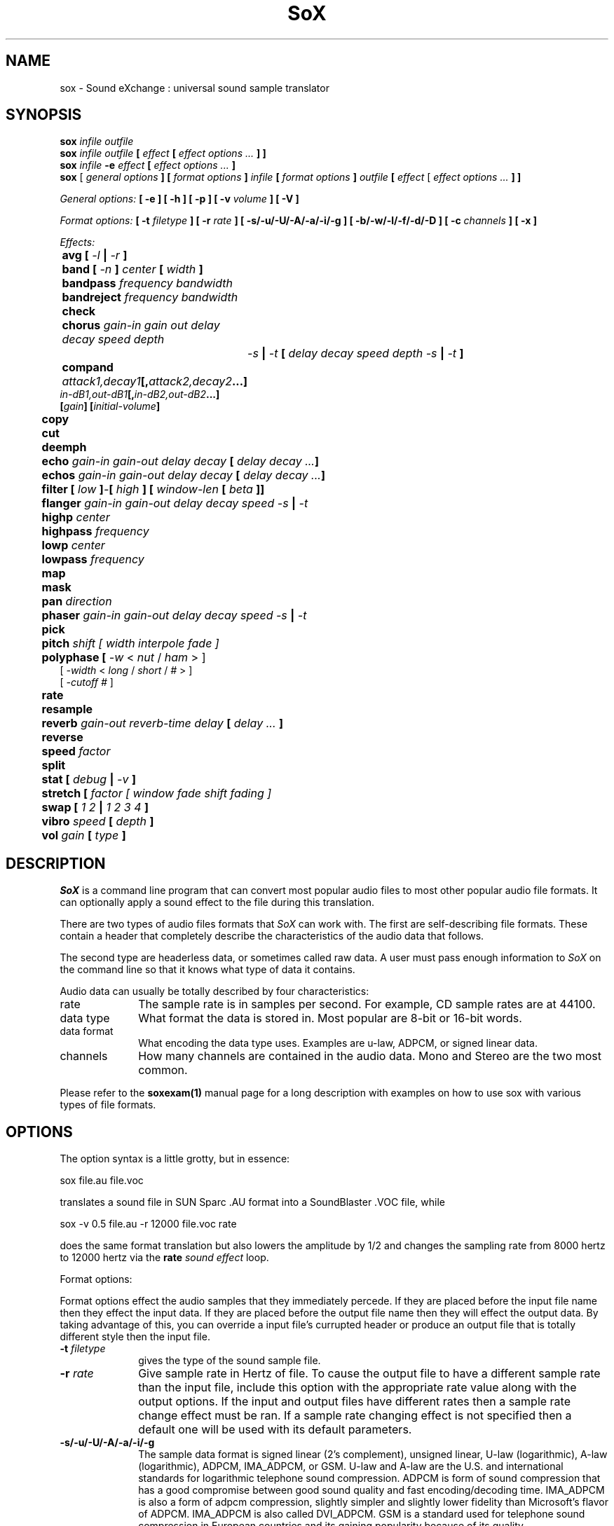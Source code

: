 .de Sh
.br
.ne 5
.PP
\fB\\$1\fR
.PP
..
.de Sp
.if t .sp .5v
.if n .sp
..
.TH SoX 1 "December 10, 1999"
.SH NAME
sox \- Sound eXchange : universal sound sample translator
.SH SYNOPSIS
.B sox \fIinfile outfile \fB
.br
.B sox \fIinfile outfile \fB[ \fIeffect\fR 
.B [ \fIeffect options ...\fB ] ]
.br
.B sox \fIinfile \fB-e \fIeffect\fR 
.B [ \fIeffect options ...\fB ]
.br
.B sox
[\fI general options \fB ]
[ \fIformat options \fB ]
\fIinfile\fB 
[ \fIformat options \fB ]
\fIoutfile\fB 
[ \fIeffect\fR [ \fIeffect options ...\fB ] ]
.P
\fIGeneral options:\fB
[ -e ]
[ -h ]
[ -p ]
[ -v \fIvolume\fB ]
[ -V ]
.P
\fIFormat options:\fB
[ \fB-t \fIfiletype\fB ]
[ -r \fIrate\fB ]
[ -s/-u/-U/-A/-a/-i/-g ]
[ -b/-w/-l/-f/-d/-D ]
[ -c \fIchannels\fB ]
[ -x ]
.P
\fIEffects:\fB
.br
	avg [ \fI-l\fB | \fI-r\fB ]
.br
	band \fB[ \fI-n \fB] \fIcenter \fB[ \fIwidth\fB ]
.br
	bandpass \fIfrequency bandwidth\fB
.br
	bandreject \fIfrequency bandwidth\fB
.br
 	check 
.br
	chorus \fIgain-in gain out delay decay speed depth
		-s\fB | \fI-t\fB [ \fIdelay decay speed depth -s\fB | \fI-t\fB ]
.br
	compand \fIattack1,decay1\fB[,\fIattack2,decay2\fB...]
             \fIin-dB1,out-dB1\fB[,\fIin-dB2,out-dB2\fB...]
             [\fIgain\fB] [\fIinitial-volume\fB]
.br
	copy
.br
	cut
.br
	deemph
.br
	echo \fIgain-in gain-out delay decay\fB [ \fIdelay decay ...\fB]
.br
	echos \fIgain-in gain-out delay decay\fB [ \fIdelay decay ...\fB]
.br
	filter \fB[ \fIlow\fB ]\fI-\fB[ \fIhigh\fB ] [ \fIwindow-len\fB [ \fIbeta\fB ]]
.br
	flanger \fIgain-in gain-out delay decay speed -s\fB | \fI-t\fB
.br
	highp \fIcenter\fB
.br
	highpass \fIfrequency\fB
.br
	lowp \fIcenter\fB
.br
	lowpass \fIfrequency\fB
.br
	map
.br
	mask
.br
	pan \fIdirection\fB
.br
	phaser \fIgain-in gain-out delay decay speed -s\fB | \fI-t\fB
.br
	pick
.br
	pitch \fIshift [ width interpole fade ]\fB
.br
	polyphase [ \fI-w \fR< \fInut\fR / \fIham\fR > ] 
               [ \fI -width \fR< \fI long \fR / \fIshort \fR / \fI# \fR> ] 
               [ \fI-cutoff # \fR ]
.br
	\fBrate 
.br
	resample
.br
	reverb \fIgain-out reverb-time delay\fB [ \fIdelay ... \fB]
.br
	reverse
.br
	speed \fIfactor\fB
.br
	split
.br
	stat [ \fIdebug\fB | \fI-v\fB ]
.br
	stretch [ \fIfactor [ window fade shift fading ]\fB
.br
	swap [ \fI1 2\fB | \fI1 2 3 4\fB ]
.br
	vibro \fIspeed \fB[ \fIdepth\fB ]
.br
	vol \fIgain \fB[ \fItype\fB ]
.SH DESCRIPTION
.I SoX
is a command line program that can convert most popular audio files
to most other popular audio file formats.  It can optionally apply a
sound effect to the file during this translation.
.P
There are two types of audio files formats that
.I SoX
can work with.  The first are self-describing file formats.  These
contain a header that completely describe the characteristics of
the audio data that follows.
.P
The second type are headerless data, or sometimes called raw data.  A
user must pass enough information to
.I SoX
on the command line so that it knows what type of data it contains.
.P
Audio data can usually be totally described by four characteristics:
.TP 10
rate
The sample rate is in samples per second.  For example, CD sample rates are at 44100.
.TP 10 
data type
What format the data is stored in.  Most popular are 8-bit or 16-bit words.
.TP 10
data format
What encoding the data type uses.  Examples are u-law, ADPCM, or signed linear data.
.TP 10
channels
How many channels are contained in the audio data.  Mono and Stereo are the two most common.
.P
Please refer to the
.B soxexam(1)
manual page for a long description with examples on how to use sox with
various types of file formats.
.SH OPTIONS
The option syntax is a little grotty, but in essence:
.P
.br
	sox file.au file.voc 
.P
.br
translates a sound file in SUN Sparc .AU format 
into a SoundBlaster .VOC file, while
.P
.br
	sox -v 0.5 file.au -r 12000 file.voc rate
.P
.br
does the same format translation but also 
lowers the amplitude by 1/2 and changes
the sampling rate from 8000 hertz to 12000 hertz via
the
.B rate
\fIsound effect\fR loop.
.PP
Format options:
.PP
Format options effect the audio samples that they immediately percede.  If
they are placed before the input file name then they effect the input
data.  If they are placed before the output file name then they will
effect the output data.  By taking advantage of this, you can override
a input file's currupted header or produce an output file that is totally
different style then the input file.
.TP 10
\fB-t\fI filetype
gives the type of the sound sample file.
.TP 10
\fB-r \fIrate\fR
Give sample rate in Hertz of file.  To cause the output file to have
a different sample rate than the input file, include this option
with the appropriate rate value along with the output options.
If the input and output files have
different rates then a sample rate change effect must be ran.  If a
sample rate changing effect is not specified then a default one will be
used with its default parameters.
.TP 10
\fB-s/-u/-U/-A/-a/-i/-g\fR
The sample data format is signed linear (2's complement),
unsigned linear, U-law (logarithmic), A-law (logarithmic),
ADPCM, IMA_ADPCM, or GSM.
U-law and A-law are the U.S. and international
standards for logarithmic telephone sound compression.
ADPCM is form of sound compression that has a good
compromise between good sound quality and fast encoding/decoding
time.
IMA_ADPCM is also a form of adpcm compression, slightly simpler
and slightly lower fidelity than Microsoft's flavor of ADPCM.
IMA_ADPCM is also called DVI_ADPCM.
GSM is a standard used for telephone sound compression in
European countries and its gaining popularity because of its
quality.
.TP 10
\fB-b/-w/-l/-f/-d/-D\fR
The sample data type is in bytes, 16-bit words, 32-bit longwords,
32-bit floats, 64-bit double floats, or 80-bit IEEE floats.
Floats and double floats are in native machine format.
.TP 10
\fB-x\fR
The sample data is in XINU format; that is,
it comes from a machine with the opposite word order 
than yours and must
be swapped according to the word-size given above.
Only 16-bit and 32-bit integer data may be swapped.
Machine-format floating-point data is not portable.
IEEE floats are a fixed, portable format.
.TP 10
\fB-c \fIchannels\fR
The number of sound channels in the data file.
This may be 1, 2, or 4; for mono, stereo, or quad sound data.  To cause
the output file to have a different number of channels than the input
file, include this option with the approraite value with the output
file options.  
If the input and output file have a different number of channels then the
avg effect must be used.  If the avg effect is not specified on the 
command line it will be invoked with default parameters.
.PP
General options:
.TP 10
\fB-e\fR
When used after the input file (so that it applies to the output file)
it allows you to avoid giving an output filename and will not
produce an output file.  It will apply any specified effects
to the input file.  This is mainly useful with the
.B stat
effect but can be used with others.
.TP 10
\fB-h\fR
Print version number and usage information.
.TP 10
\fB-p\fR
Run in preview mode and run fast.  This will somewhat speed up
sox when the output format has a different number of channels and
a different rate than the input file.  The order that the effects 
are run in will be arranged for maximum speed and not quality.
.TP 10
\fB-v \fIvolume\fR
Change amplitude (floating point); 
less than 1.0 decreases, greater than 1.0 increases.
Note: we perceive volume logarithmically, not linearly.
Note: see the
.B stat
effect.
.TP 10
\fB-V\fR
Print a description of processing phases.
Useful for figuring out exactly how
.I sox
is mangling your sound samples.
.SH FILE TYPES
.I SoX
uses the file extension of the input and output file to determine what
type of file format to use.  This can be overriden by specifying the
"-t" option on the command line.
.P
The input and output files may be read from standard in and out.  This
is done by specifing '-' as the filename.
.P
File formats which have headers are checked, 
if that header doesn't seem right,
the program exits with an appropriate message.
.P
The following file formats are supported:
.PP
.TP 10
.B .8svx
Amiga 8SVX musical instrument description format.
.TP 10
.B .aiff
AIFF files used on Apple IIc/IIgs and SGI.
Note: the AIFF format supports only one SSND chunk.
It does not support multiple sound chunks, 
or the 8SVX musical instrument description format.
AIFF files are multimedia archives and
and can have multiple audio and picture chunks.
You may need a separate archiver to work with them.
.TP 10
.B .au
SUN Microsystems AU files.
There are apparently many types of .au files;
DEC has invented its own with a different magic number
and word order.  
The .au handler can read these files but will not write them.
Some .au files have valid AU headers and some do not.
The latter are probably original SUN u-law 8000 hz samples.
These can be dealt with using the 
.B .ul
format (see below).
.TP 10
.B .avr
Audio Visual Research
.br
The AVR format is produced by a number of commercial packages
on the Mac.
.TP 10
.B .cdr
CD-R
.br
CD-R files are used in mastering music on Compact Disks.
The audio data on a CD-R disk is a raw audio file
with a format of stereo 16-bit signed samples at a 44khz sample
rate.  There is a special blocking/padding oddity at the end
of the audio file and is why it needs its own handler.
.TP 10
.B .cvs
Continuously Variable Slope Delta modulation
.br
Used to compress speech audio for applications such as voice mail.
.TP 10
.B .dat      
Text Data files
.br
These files contain a textual representation of the
sample data.  There is one line at the beginning
that contains the sample rate.  Subsequent lines
contain two numeric data items: the time since
the beginning of the sample and the sample value.
Values are normalized so that the maximum and minimum
are 1.00 and -1.00.  This file format can be used to
create data files for external programs such as
FFT analyzers or graph routines.  SoX can also convert
a file in this format back into one of the other file
formats.
.TP 10
.B .gsm
GSM 06.10 Lossy Speech Compression
.br
A standard for compressing speech which is used in the
Global Standard for Mobil telecommunications (GSM).  Its good
for its purpose, shrinking audio data size, but it will introduce
lots of noise when a given sound sample is encoded and decoded
multiple times.  This format is used by some voice mail applications.
It is rather CPU intensive.
GSM in
.B sox
is optional and requires access to an external GSM library.  To see
if there is support for gsm run
.I sox -h
and look for it under the list of supported file formats.
.TP 10
.B .hcom
Macintosh HCOM files.
These are (apparently) Mac FSSD files with some variant
of Huffman compression.
The Macintosh has wacky file formats and this format
handler apparently doesn't handle all the ones it should.
Mac users will need your usual arsenal of file converters
to deal with an HCOM file under Unix or DOS.
.TP 10
.B .maud
An Amiga format
.br
An IFF-conform sound file type, registered by
MS MacroSystem Computer GmbH, published along
with the "Toccata" sound-card on the Amiga.
Allows 8bit linear, 16bit linear, A-Law, u-law
in mono and stereo.
.TP 10
.B ossdsp
OSS /dev/dsp device driver
.br
This is a pseudo-file type and can be optionally compiled into Sox.  Run
.B sox -h
to see if you have support for this file type.  When this driver is used
it allows you to open up the OSS /dev/dsp file and configure it to
use the same data type as passed in to
.B Sox.
It works for both playing and recording sound samples.  When playing sound
files it attempts to set up the OSS driver to use the same format as the
input file.  It is suggested to always override the output values to use
the highest quality samples your sound card can handle.  Example:
.I -t ossdsp -w -s /dev/dsp
.TP 10
.B .sf
IRCAM Sound Files.
.br
SoundFiles are used by academic music software 
such as the CSound package, and the MixView sound sample editor.
.TP 10
.B .smp
Turtle Beach SampleVision files.
.br
SMP files are for use with the PC-DOS package SampleVision by Turtle Beach
Softworks. This package is for communication to several MIDI samplers. All
sample rates are supported by the package, although not all are supported by
the samplers themselves. Currently loop points are ignored.
.TP 10
.B sunau
Sun /dev/audio device driver
.br
This is a pseudo-file type and can be optionally compiled into Sox.  Run
.B sox -h
to see if you have support for this file type.  When this driver is used
it allows you to open up a Sun /dev/audio file and configure it to
use the same data type as passed in to
.B Sox.
It works for both playing and recording sound samples.  When playing sound
files it attempts to set up the audio driver to use the same format as the
input file.  It is suggested to always override the output values to use
the highest quality samples your hardware can handle.  Example:
.I -t sunau -w -s /dev/audio
or
.I -t sunau -U -c 1 /dev/audio
for older sun equipment.
.TP 10
.B .txw
Yamaha TX-16W sampler.
.br
A file format from a Yamaha sampling keyboard which wrote IBM-PC
format 3.5" floppies.  Handles reading of files which do not have
the sample rate field set to one of the expected by looking at some
other bytes in the attack/loop length fields, and defaulting to
33kHz if the sample rate is still unknown.
.TP 10
.B .vms
More info to come.
.br
Used to compress speech audio for applications such as voice mail.
.TP 10
.B .voc
Sound Blaster VOC files.
.br
VOC files are multi-part and contain silence parts, looping, and
different sample rates for different chunks.
On input, the silence parts are filled out, loops are rejected,
and sample data with a new sample rate is rejected.
Silence with a different sample rate is generated appropriately.
On output, silence is not detected, nor are impossible sample rates.
.TP 10
.B .wav
Microsoft .WAV RIFF files.
.br
These appear to be very similar to IFF files,
but not the same.  
They are the native sound file format of Windows.
(Obviously, Windows was of such incredible importance
to the computer industry that it just had to have its own 
sound file format.)
Normally \fB.wav\fR files have all formatting information
in their headers, and so do not need any format options
specified for an input file. If any are, they will
override the file header, and you will be warned to this effect.
You had better know what you are doing! Output format
options will cause a format conversion, and the \fB.wav\fR
will written appropriately.
Sox currently can read PCM, ULAW, ALAW, MS ADPCM, and IMA (or DVI) ADPCM.
It can write all of these formats including
.B (NEW!)
the ADPCM encoding.
.TP 10
.B .wve
Psion 8-bit alaw
.br
These are 8-bit a-law 8khz sound files used on the
Psion palmtop portable computer.
.TP 10
.B .raw
Raw files (no header).
.br
The sample rate, size (byte, word, etc), 
and encoding (signed, unsigned, etc.)
of the sample file must be given.
The number of channels defaults to 1.
.TP 10
.B ".ub, .sb, .uw, .sw, .ul, .sl"
These are several suffices which serve as
a shorthand for raw files with a given size and encoding.
Thus, \fBub, sb, uw, sw, ul\fR and \fBsl\fR
correspond to "unsigned byte", "signed byte",
"unsigned word", "signed word", "ulaw" (byte), and "signed long".
The sample rate defaults to 8000 hz if not explicitly set,
and the number of channels (as always) defaults to 1.
There are lots of Sparc samples floating around in u-law format
with no header and fixed at a sample rate of 8000 hz.
(Certain sound management software cheerfully ignores the headers.)
Similarly, most Mac sound files are in unsigned byte format with
a sample rate of 11025 or 22050 hz.
.TP 10
.B .auto
This is a ``meta-type'': specifying this type for an input file
triggers some code that tries to guess the real type by looking for
magic words in the header.  If the type can't be guessed, the program
exits with an error message.  The input must be a plain file, not a
pipe.  This type can't be used for output files.
.SH EFFECTS
Only one effect from the palette may be applied to a sound sample.
To do multiple effects you'll need to run 
.I sox 
in a pipeline.
.TP 10
avg [ \fI-l\fR | \fI-r\fR ]
Reduce the number of channels by averaging the samples,
or duplicate channels to increase the number of channels.
This effect is automatically used when the number of input
channels differ from the number of output channels.  When reducing
the number of channels it is possible to manually specify the
avg effect and use the \fI-l\fR and \fI-r\fR options to select only
the left or right channel for the output instead of averaging the
two channels.
.TP 10
band \fB[ \fI-n \fB] \fIcenter \fB[ \fIwidth\fB ]
Apply a band-pass filter.
The frequency response drops logarithmically
around the
.I center
frequency.
The
.I width
gives the slope of the drop.
The frequencies at 
.I "center + width"
and
.I "center - width"
will be half of their original amplitudes.
.B Band
defaults to a mode oriented to pitched signals,
i.e. voice, singing, or instrumental music.
The 
.I -n
(for noise) option uses the alternate mode
for un-pitched signals.
.B Warning:
.I -n
introduces a power-gain of about 11dB in the filter, so beware
of output clipping.
.B Band
introduces noise in the shape of the filter,
i.e. peaking at the 
.I center
frequency and settling around it.
See \fBfilter\fR for a bandpass effect with steeper shoulders.
.TP 10
bandpass \fIfrequency bandwidth\fB
Butterworth bandpass filter. Description coming soon!
.TP 10
bandreject \fIfrequency bandwidth\fB
Butterworth bandreject filter.  Description coming soon!
.TP
chorus \fIgain-in gain-out delay decay speed depth 
.TP 10
       -s \fR| \fI-t [ \fIdelay decay speed depth -s \fR| \fI-t ... \fR]
Add a chorus to a sound sample.  Each quadtuple
delay/decay/speed/depth gives the delay in milliseconds
and the decay (relative to gain-in) with a modulation
speed in Hz using depth in milliseconds.
The modulation is either sinodial (-s) or triangular
(-t).  Gain-out is the volume of the output.
.TP
compand \fIattack1,decay1\fR[,\fIattack2,decay2\fR...]
.TP 
        \fIin-dB1,out-dB1\fR[,\fIin-dB2,out-dB2\fR...]
.TP 10
        [\fIgain\fR] [\fIinitial-volume\fR]
Compand (compress or expand) the dynamic range of a sample.  The
attack and decay time specify the integration time over which the
absolute value of the input signal is integrated to determine its
volume.  Where more than one pair of attack/decay parameters are
specified, each channel is treated separately and the number of pairs
must agree with the number of input channels.  The second parameter is
a list of points on the compander's transfer function specified in dB
relative to the maximum possible signal amplitude.  The input values
must be in a strictly increasing order but the transfer function does
not have to be monotonically rising.  The special value \fI-inf\fR may
be used to indicate that the input volume should be associated output
volume.  The points \fI-inf,-inf\fR and \fI0,0\fR are assumed; the
latter may be overridden, but the former may not.  The third
(optional) parameter is a postprocessing gain in dB which is applied
after the compression has taken place; the fourth (optional) parameter
is an initial volume to be assumed for each channel when the effect
starts.  This permits the user to supply a nominal level initially, so
that, for example, a very large gain is not applied to initial signal
levels before the companding action has begun to operate: it is quite
probable that in such an event, the output would be severely clipped
while the compander gain properly adjusts itself.
.TP 10
copy
Copy the input file to the output file.
This is the default effect if both files have the same 
sampling rate.
.TP 10
cut \fIloopnumber
Extract loop #N from a sample.
.TP 10
deemph
Apply a treble attenuation shelving filter to samples in
audio cd format.  The frequency response of pre-emphasized
recordings is rectified.  The filtering is defined in the
standard document ISO 908.
.TP 10
echo \fIgain-in gain-out delay decay \fR[ \fIdelay decay ... \fR]
Add echoing to a sound sample.
Each delay/decay part gives the delay in milliseconds 
and the decay (relative to gain-in) of that echo.
Gain-out is the volume of the output.
.TP 10
echos \fIgain-in gain-out delay decay \fR[ \fIdelay decay ... \fR]
Add a sequence of echos to a sound sample.
Each delay/decay part gives the delay in milliseconds 
and the decay (relative to gain-in) of that echo.
Gain-out is the volume of the output.
.TP 10
filter [ \fIlow\fR ]-[ \fIhigh\fR ] [ \fIwindow-len\fR [ \fIbeta\fR ] ]
Apply a Sinc-windowed lowpass, highpass, or bandpass filter of given
window length to the signal.
\fIlow\fR refers to the frequency of the lower 6dB corner of the filter.
\fIhigh\fR refers to the frequency of the upper 6dB corner of the filter.

A lowpass filter is obtained by leaving \fIlow\fR unspecified, or 0.
A highpass filter is obtained by leaving \fIhigh\fR unspecified, or 0,
or greater than or equal to the Nyquist frequency.

The \fIwindow-len\fR, if unspecified, defaults to 128.
Longer windows give a sharper cutoff, smaller windows a more gradual cutoff.

The \fIbeta\fR, if unspecified, defaults to 16.  This selects a Kaiser window.
You can select a Nuttall window by specifying anything <= 2.0 here.
For more discussion of beta, look under the \fBresample\fR effect.

.TP 10
flanger \fIgain-in gain-out delay decay speed -s \fR| \fI-t
Add a flanger to a sound sample.  Each triple
delay/decay/speed gives the delay in milliseconds
and the decay (relative to gain-in) with a modulation
speed in Hz.
The modulation is either sinodial (-s) or triangular
(-t).  Gain-out is the volume of the output.
.TP 10
highp \fIcenter
Apply a high-pass filter.
The frequency response drops logarithmically with 
.I center
frequency in the middle of the drop.
The slope of the filter is quite gentle.
See \fBfilter\fR for a highpass effect with sharper cutoff.
.TP 10
highpass \fIfrequency\fB
Butterworth highpass filter.  Description comming soon!
.TP 10
lowp \fIcenter
Apply a low-pass filter.
The frequency response drops logarithmically with 
.I center
frequency in the middle of the drop.
The slope of the filter is quite gentle.
See \fBfilter\fR for a lowpass effect with sharper cutoff.
.TP 10
lowpass \fIfrequency\fB
Butterworth lowpass filter.  Description coming soon!
.TP 10
map 
Display a list of loops in a sample,
and miscellaneous loop info.
.TP 10
mask
Add "masking noise" to signal.
This effect deliberately adds white noise to a sound 
in order to mask quantization effects,
created by the process of playing a sound digitally.
It tends to mask buzzing voices, for example.
It adds 1/2 bit of noise to the sound file at the
output bit depth.
.TP 10
pan \fIdirection\fB
Pan the sound of an audio file from one channel to another.  This is done by
changing the volume of the input channels so that it fade's out on one
channel and fades-in on another.  If the number of input channels is
different then the number of output channels then this effect tries to
intellegently handle this.  For instance, if the input contains 1 channel
and the output contains 2 channels, then it will create the missing channel
itself.  The 
.I direction
is a value from -1.0 to 1.0.  -1.0 represents
far left and 1.0 represents far right.  Numbers in between will start the
pan effect without totally muting the opposite channel.
.TP 10
phaser \fIgain-in gain-out delay decay speed -s \fR| \fI-t
Add a phaser to a sound sample.  Each triple
delay/decay/speed gives the delay in milliseconds
and the decay (relative to gain-in) with a modulation
speed in Hz.
The modulation is either sinodial (-s) or triangular
(-t).  The decay should be less than 0.5 to avoid
feedback.  Gain-out is the volume of the output.
.TP 10
pick
Select the left or right channel of a stereo sample,
or one of four channels in a quadrophonic sample.
.TP 10
pitch \fIshift [ width interpole fade ]\fB
Change the pitch of file without affecting its duration by cross-fading
shifted samples.
.I shift
is given in cents. Use a positive value to shift to treble, negative value to shift to bass.
Default shift is 0.
.I width
of window is in ms. Default width is 20ms. Try 30ms to lower pitch,
and 10ms to raise pitch.
.I interpole
option, can be "cubic" or "linear". Default is "cubic".  The
.I fade
option, can be "cos", "hamming", "linear" or "trapezoid".
Default is "cos".
.TP
polyphase [ \fI-w \fR< \fInut\fR / \fIham\fR > ] 
.TP
          [ \fI -width \fR< \fI long \fR / \fIshort \fR / \fI# \fR> ] 
.TP 10
          [ \fI-cutoff # \fR ]
Translate input sampling rate to output sampling rate via polyphase
interpolation, a DSP algorithm.  This method is slow and uses lots
of RAM, but gives much better results than 
.B rate.
.br
-w < nut / ham > : select either a Nuttal (~90 dB stopband) or Hamming
(~43 dB stopband) window.  Default is
.I nut.
.br
-width long / short / # : specify the (approximate) width of the filter.
.I long
is 1024 samples;
.I short
is 128 samples.  Alternatively, an exact number can be used.  Default is
.I long.
The
.I short
option is
.B not
recommended, as it produces poor quality results.
.br
-cutoff # : specify the filter cutoff frequency in terms of fraction of
bandwidth.  If upsampling, then this is the fraction of the original signal
that should go through.  If downsampling, this is the fraction of the
signal left after downsampling.  Default is 0.95.  Remember that
this is a float.

.TP 10
rate
Translate input sampling rate to output sampling rate
via linear interpolation to the Least Common Multiple
of the two sampling rates.
This is the default effect 
if the two files have different sampling rates and the preview options
was specified.
This is fast but noisy:
the spectrum of the original sound will be shifted upwards
and duplicated faintly when up-translating by a multiple.
Lerp-ing is acceptable for cheap 8-bit sound hardware,
but for CD-quality sound you should instead use either
.B resample
or
.B polyphase.
If you are wondering which of
.B SoX's
rate changing effects to use, you will want to read a
detailed analysis of all of them at http://eakaw2.et.tu-dresden.de/~wilde/resample/resample.html
[Nov,1999: These tests need to be updated for sox-12.17, which has bugfixes to the
resample and polyphase code.]
.TP 10
resample [ \fI-qs\fB | \fI-q\fB | \fI-ql\fB ] [ \fIrolloff\fB [ \fIbeta\fB ] ]\fR
Translate input sampling rate to output sampling rate
via simulated analog filtration.
This method is slower than 
.B rate,
but gives much better results.

The \fI-qs\fR, \fI-q\fR, or \fI-ql\fR options specify increased accuracy
at the cost of lower execution speed.  By default, linear interpolation
is used, with a window width about 45 samples at the lower rate.
This gives an accuracy of about 16 bits, but insufficient stopband rejection
in the case that you want to have rolloff greater than about 0.80 of
the Nyquist frequency.
The \fI-q*\fR options use quadratic interpolation of filter
coefficients, resulting in about 24 bits precision.
.br
Following is a table of the reasonable defaults which are built-in to sox:
.br 
   \fBOption  Window rolloff beta interpolation\fR
.br 
   \fB------  ------ ------- ---- -------------\fR
.br
   (none)    45    0.80    16     linear
.br
     -qs     45    0.80    16    quadratic
.br
     -q      75    0.875   16    quadratic
.br
     -ql    149    0.94    16    quadratic
.br 
   \fB------  ------ ------- ---- -------------\fR
.br
.br
\fI-qs\fR, \fI-q\fR, or \fI-ql\fR use window lengths of 45, 75, or 149
samples, respectively, at the lower sample-rate of the two files.
This means progressively sharper stop-band rejection, at proportionally
slower execution times.

\fIrolloff\fR refers to the cut-off frequency of the
low pass filter and is given in terms of the
Nyquist frequency for the lower sample rate.  rolloff therefore should
be something between 0. and 1., in practice 0.8-0.95.  The defaults are
indicated above.

The \fIbeta\fR parameter
determines the type of filter window used.  Any value greater than 2.0 is
the beta for a Kaiser window.  Beta <= 2.0 selects a Nuttall window.
If unspecified, the default is a Kaiser window with beta 16.

In the case of Kaiser window (beta > 2.0), lower betas produce a somewhat
faster transition from passband to stopband, at the cost of noticeable artifacts.
A beta of 16 is the default, beta less than 10 is not recommended.  If you want
a sharper cutoff, don't use low beta's, use a longer sample window.
A Nuttall window is selected by specifying any 'beta' <= 2, and the
Nuttall window has somewhat steeper cutoff than the default Kaiser window.
You will probably not need to use the beta parameter at all, unless you are
just curious about comparing the effects of Nuttall vs. Kaiser windows.

This is the default effect if the two files have different sampling rates.
Default parameters are, as indicated above, Kaiser window of length 45,
rolloff 0.80, beta 16, linear interpolation.

\fBNOTE: \fI-qs\fR is only slightly slower, but more accurate for
16-bit or higher precision.

\fBNOTE:\fR In many cases of up-sampling, no interpolation is needed,
as exact filter coefficients can be computed in a reasonable amount of space.
To be precise, this is done when

.br
           input_rate < output_rate
.br
                      &&
.br
  output_rate/gcd(input_rate,output_rate) <= 511
.br
.TP 10
reverb \fIgain-out delay \fR[ \fIdelay ... \fR]
Add reverberation to a sound sample.  Each delay is given 
in milliseconds and its feedback is depending on the
reverb-time in milliseconds.  Each delay should be in 
the range of half to quarter of reverb-time to get
a realistic reverberation.  Gain-out is the volume of the
output.
.TP 10
reverse 
Reverse the sound sample completely.
Included for finding Satanic subliminals.
.TP 10
speed \fIfactor\fB
Speed up or down the sound, as a magnetic tape with a speed control. 
It affects both pitch and time. A factor of 1.0 means no change, 
and is the default. 
2.0 doubles speed, thus time length is cut by a half and pitch 
is one octave higher. 
0.5 halves speed thus time length doubles and pitch is one octave lower. 
.TP 10
split
Turn a mono sample into a stereo sample by copying
the input channel to the left and right channels.
.TP 10
stat [ debug | -v ]
Do a statistical check on the input file,
and print results on the standard error file.
.B stat
may copy the file untouched from input to output,
if you select an output file.  
The "Volume Adjustment:" field in the statistics
gives you the argument to the
.B -v
.I number
which will make the sample as loud as possible without clipping. 
There is an optional parameter
.B -v
that will print out the "Volume Adjustment:" field's value and
return.  This could be of use in scripts to auto convert the
volume.  There is an also an optional parameter
.B debug
that will place sox into debug mode and print out a hex dump of the
sound file from the internal buffer that is in 32-bit signed PCM data.
This is mainly only of use in tracking down endian problems that
creep in to sox on cross-platform versions.
.TP 10
stretch \fIfactor [window fade shift fading]\fB
Time stretch file by a given factor. Change duration without affecting the pitch. 
.I factor
of stretching: >1.0 lengthen, <1.0 shorten duration.
.I window
size is in ms. Default is 20ms. The
.I fade
option, can be "lin".
.I shift
ratio, in [0.0 1.0]. Default depends on stretch factor. 1.0
to shorten, 0.8 to lengthen.  The
.I fading
ratio, in [0.0 0.5]. The amount of a fade's default depends on factor
and shift.
.TP 10
swap [ \fI1 2\fB | \fI1 2 3 4\fB ]
Swap channels in multi-channel sound files.  Optionally, you may
specify the channel order you would like the output in.  This defaults
to output channel 2 and then 1 for stereo and 2, 1, 4, 3 for quad-channels.  
An interesting
feature is that you may duplicate a given channel by overwriting another.
This is done by repeating an output channel on the command line.  For example,
swap 2 2 will overwrite channel 1 with channel 2's data; creating a stereo
file with both channels containing the same audio data.
.TP 10
vibro \fIspeed \fB [ \fIdepth\fB ]
Add the world-famous Fender Vibro-Champ sound
effect to a sound sample by using
a sine wave as the volume knob.
.B Speed 
gives the Hertz value of the wave.
This must be under 30.
.B Depth
gives the amount the volume is cut into
by the sine wave,
ranging 0.0 to 1.0 and defaulting to 0.5.
.TP 10
vol \fIgain \fB [ \fItype\fB ]
The vol effect is much like the command line option -v.  It allows you to
adjust the volume of an input file and allows you to specify the adjustment
in relation to amplitude, power, or dB.  When type is 
.I amplitude
then a linear change of the amplitude is performed based on the gain.  Therefore,
a value of 1.0 will keep the volume the same, 0.0 to < 1.0 will cause the
volume to decrease and values of > 1.0 will cause the volume to increase.
Beware of clipping audio data when the gain is greater then 1.0.  A negative
value performs the same adjustment while also changing the phase.
.br
When type is 
.I power
then a value of 1.0 also means no change in volume.
.br
When type is 
.I dB
the amplitude is change logarithmically.
0.0 is constant while +6 doubles the amplitude.
.P
.I Sox
enforces certain effects.
If the two files have different sampling
rates, the requested effect must be one of
.B copy,
or
.B rate,
." or
." .B resample.
If the two files have different numbers of channels,
the 
.B avg
." or other channel mixing
effect must be requested.
.SH BUGS
The syntax is horrific.  Thats the breaks when trying to handle all things from the command line.
.P
Please report any bugs found in this version of sox to Chris Bagwell (cbagwell@sprynet.com)
.SH FILES
.SH SEE ALSO
.BR play (1),
.BR rec (1),
.BR soxexam(1)
.SH NOTICES
The version of Sox that accompanies this manual page is support by 
Chris Bagwell (cbagwell@sprynet.com).  Please refer any questions 
regarding it to this address.  You may obtain the latest version at the 
the web site http://home.sprynet.com/~cbagwell/sox.html
